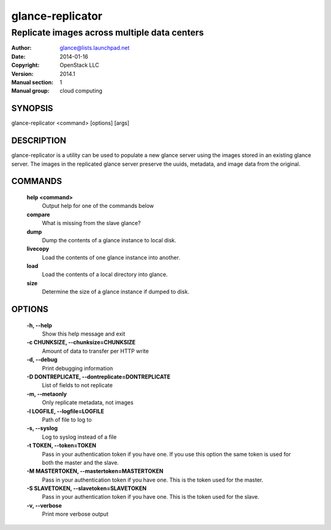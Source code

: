 =================
glance-replicator
=================

---------------------------------------------
Replicate images across multiple data centers
---------------------------------------------

:Author: glance@lists.launchpad.net
:Date:   2014-01-16
:Copyright: OpenStack LLC
:Version: 2014.1
:Manual section: 1
:Manual group: cloud computing

SYNOPSIS
========

glance-replicator <command> [options] [args]

DESCRIPTION
===========

glance-replicator is a utility can be used to populate a new glance
server using the images stored in an existing glance server. The images
in the replicated glance server preserve the uuids, metadata, and image
data from the original.

COMMANDS
========

  **help <command>**
        Output help for one of the commands below

  **compare**
        What is missing from the slave glance?

  **dump**
        Dump the contents of a glance instance to local disk.

  **livecopy**
       Load the contents of one glance instance into another.

  **load**
        Load the contents of a local directory into glance.

  **size**
        Determine the size of a glance instance if dumped to disk.

OPTIONS
=======

  **-h, --help**
        Show this help message and exit

  **-c CHUNKSIZE, --chunksize=CHUNKSIZE**
        Amount of data to transfer per HTTP write

  **-d, --debug**
        Print debugging information

  **-D DONTREPLICATE, --dontreplicate=DONTREPLICATE**
        List of fields to not replicate

  **-m, --metaonly**
        Only replicate metadata, not images

  **-l LOGFILE, --logfile=LOGFILE**
        Path of file to log to

  **-s, --syslog**
        Log to syslog instead of a file

  **-t TOKEN, --token=TOKEN**
        Pass in your authentication token if you have one. If
        you use this option the same token is used for both
        the master and the slave.

  **-M MASTERTOKEN, --mastertoken=MASTERTOKEN**
        Pass in your authentication token if you have one.
        This is the token used for the master.

  **-S SLAVETOKEN, --slavetoken=SLAVETOKEN**
        Pass in your authentication token if you have one.
        This is the token used for the slave.

  **-v, --verbose**
         Print more verbose output

  .. include:: footer.rst
